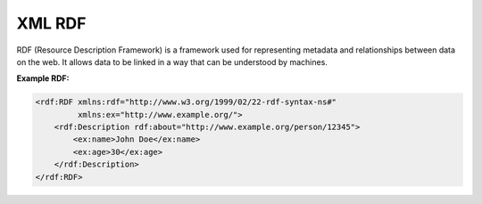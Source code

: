 XML RDF
========

RDF (Resource Description Framework) is a framework used for representing metadata and relationships between data on the web. It allows data to be linked in a way that can be understood by machines.

**Example RDF:**

.. code-block:: xml

    <rdf:RDF xmlns:rdf="http://www.w3.org/1999/02/22-rdf-syntax-ns#"
             xmlns:ex="http://www.example.org/">
        <rdf:Description rdf:about="http://www.example.org/person/12345">
            <ex:name>John Doe</ex:name>
            <ex:age>30</ex:age>
        </rdf:Description>
    </rdf:RDF>
